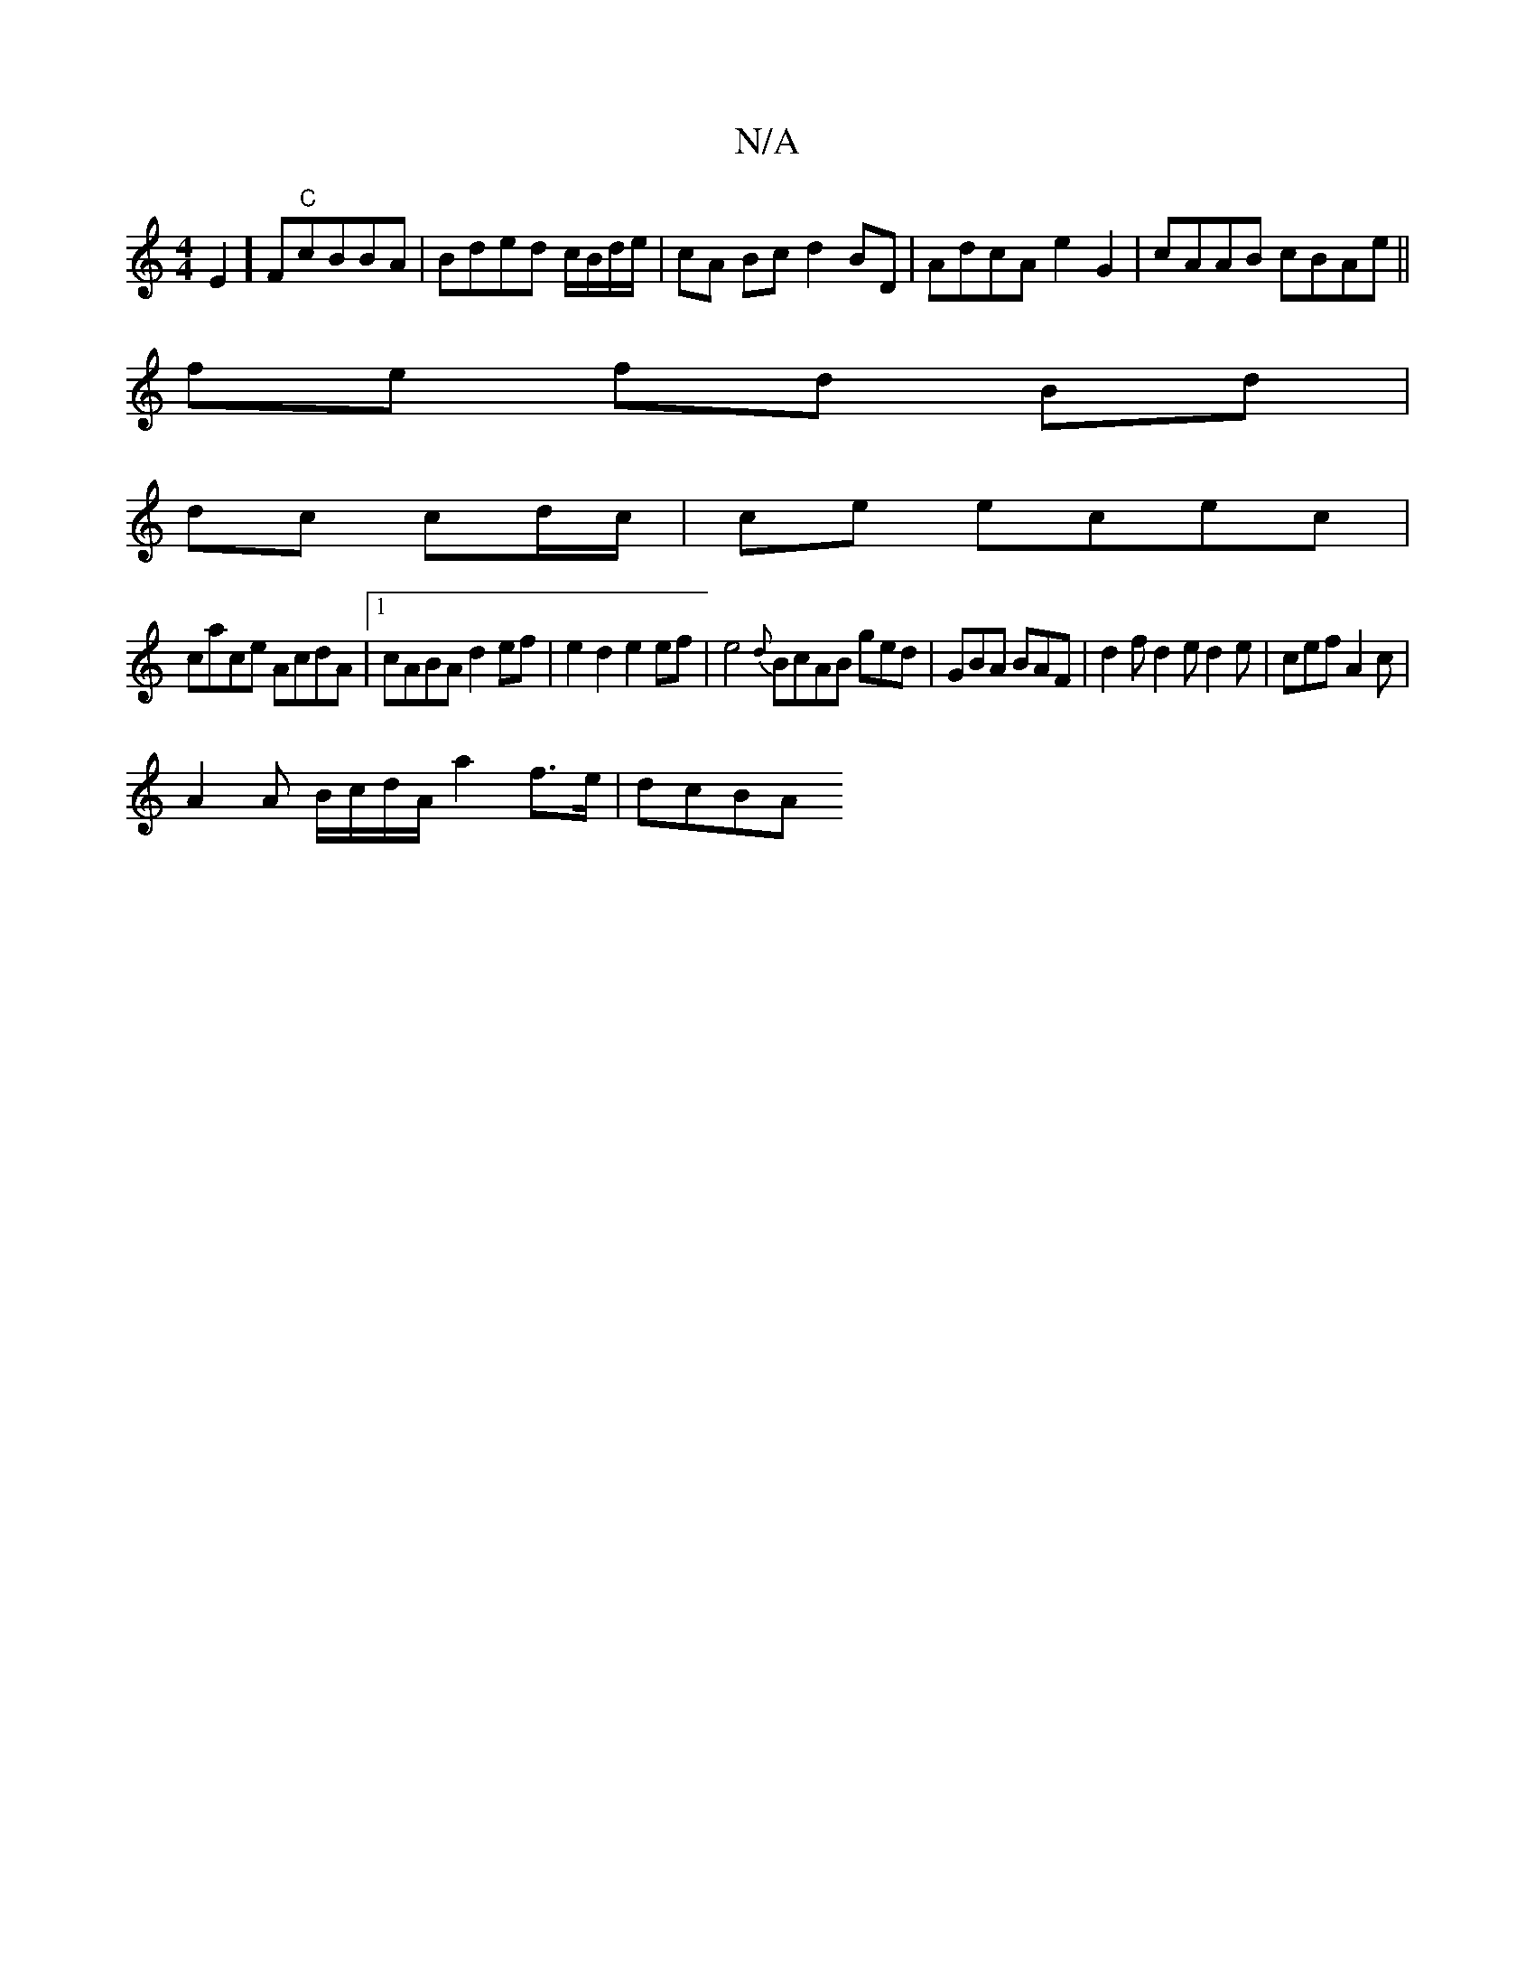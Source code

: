 X:1
T:N/A
M:4/4
R:N/A
K:Cmajor
E2]F"C"cBBA |Bded c/B/d/e/| cA Bc d2BD|AdcA e2G2|cAAB  cBAe||
 fe fd Bd|
dc cd/c/ | ce ecec |
cace AcdA |1 cABA d2ef|e2d2 e2ef|e4{d}BcAB ged|GBA BAF | d2f d2 e d2e|cef A2 c |
A2 A B/c/d/A/ a2 f>e|dcBA